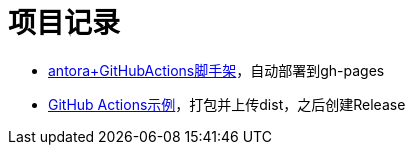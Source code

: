 = 项目记录

* https://github.com/qq253498229/antora-document-template/blob/master/.github/workflows/deploy_gh_pages.yml[antora+GitHubActions脚手架]，自动部署到gh-pages
* https://github.com/qq253498229/github-actions-template/blob/master/.github/workflows/main.yml[GitHub Actions示例]，打包并上传dist，之后创建Release

